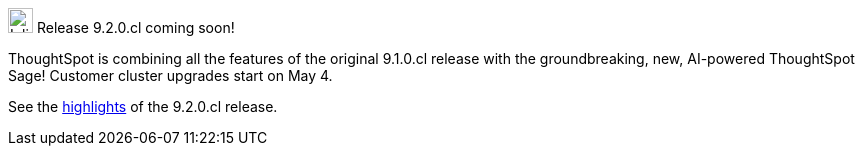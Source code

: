 .image:cal-outline-blue.svg[Inline,25] Release 9.2.0.cl coming soon!
****
ThoughtSpot is combining all the features of the original 9.1.0.cl release with the groundbreaking, new, AI-powered ThoughtSpot Sage! Customer cluster upgrades start on May 4.

See the <<next-release,highlights>> of the 9.2.0.cl release. 
****
